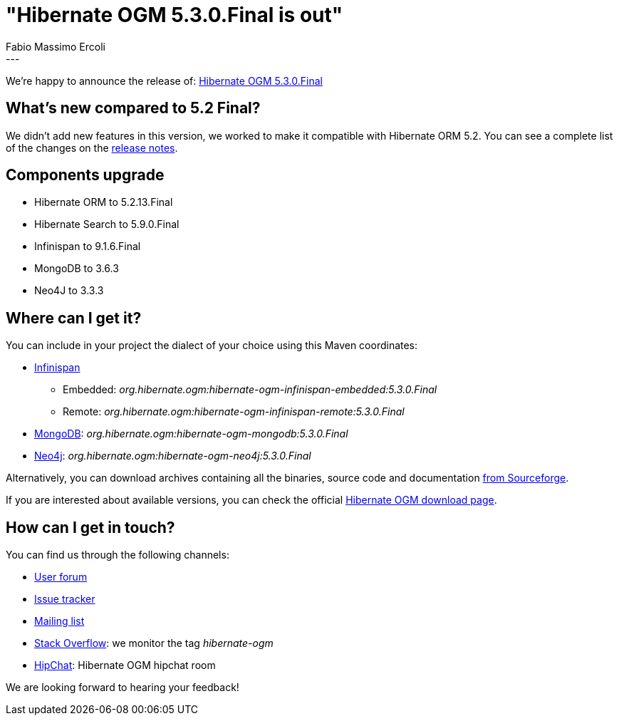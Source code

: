= "Hibernate OGM 5.3.0.Final is out"
Fabio Massimo Ercoli
:awestruct-tags: [ "Hibernate OGM", "Releases" ]
:awestruct-layout: blog-post
---

We're happy to announce the release of:
http://hibernate.org/ogm/releases/5.3/#get-it[Hibernate OGM 5.3.0.Final]

== What's new compared to 5.2 Final?

We didn't add new features in this version, we worked to make it compatible with Hibernate ORM 5.2.
You can see a complete list of the changes on the
https://hibernate.atlassian.net/secure/ReleaseNote.jspa?projectId=10160&version=31638[release notes].

== Components upgrade

 * Hibernate ORM to 5.2.13.Final
 * Hibernate Search to 5.9.0.Final
 * Infinispan to 9.1.6.Final
 * MongoDB to 3.6.3
 * Neo4J to 3.3.3

== Where can I get it?

You can include in your project the dialect of your choice using this Maven coordinates:

* http://infinispan.org[Infinispan]
** Embedded: _org.hibernate.ogm:hibernate-ogm-infinispan-embedded:5.3.0.Final_
** Remote: _org.hibernate.ogm:hibernate-ogm-infinispan-remote:5.3.0.Final_
* https://www.mongodb.com[MongoDB]: _org.hibernate.ogm:hibernate-ogm-mongodb:5.3.0.Final_
* http://neo4j.com[Neo4j]: _org.hibernate.ogm:hibernate-ogm-neo4j:5.3.0.Final_

Alternatively, you can download archives containing all the binaries, source code and documentation
https://sourceforge.net/projects/hibernate/files/hibernate-ogm/5.3.0.Final[from Sourceforge].

If you are interested about available versions, you can check the official
http://hibernate.org/ogm/releases[Hibernate OGM download page].

== How can I get in touch?

You can find us through the following channels:

* https://discourse.hibernate.org/c/hibernate-ogm[User forum]
* https://hibernate.atlassian.net/browse/OGM[Issue tracker]
* http://lists.jboss.org/pipermail/hibernate-dev/[Mailing list]
* http://stackoverflow.com[Stack Overflow]: we monitor the tag _hibernate-ogm_
* https://www.hipchat.com/gXEjW5Wgg[HipChat]: Hibernate OGM hipchat room

We are looking forward to hearing your feedback!


